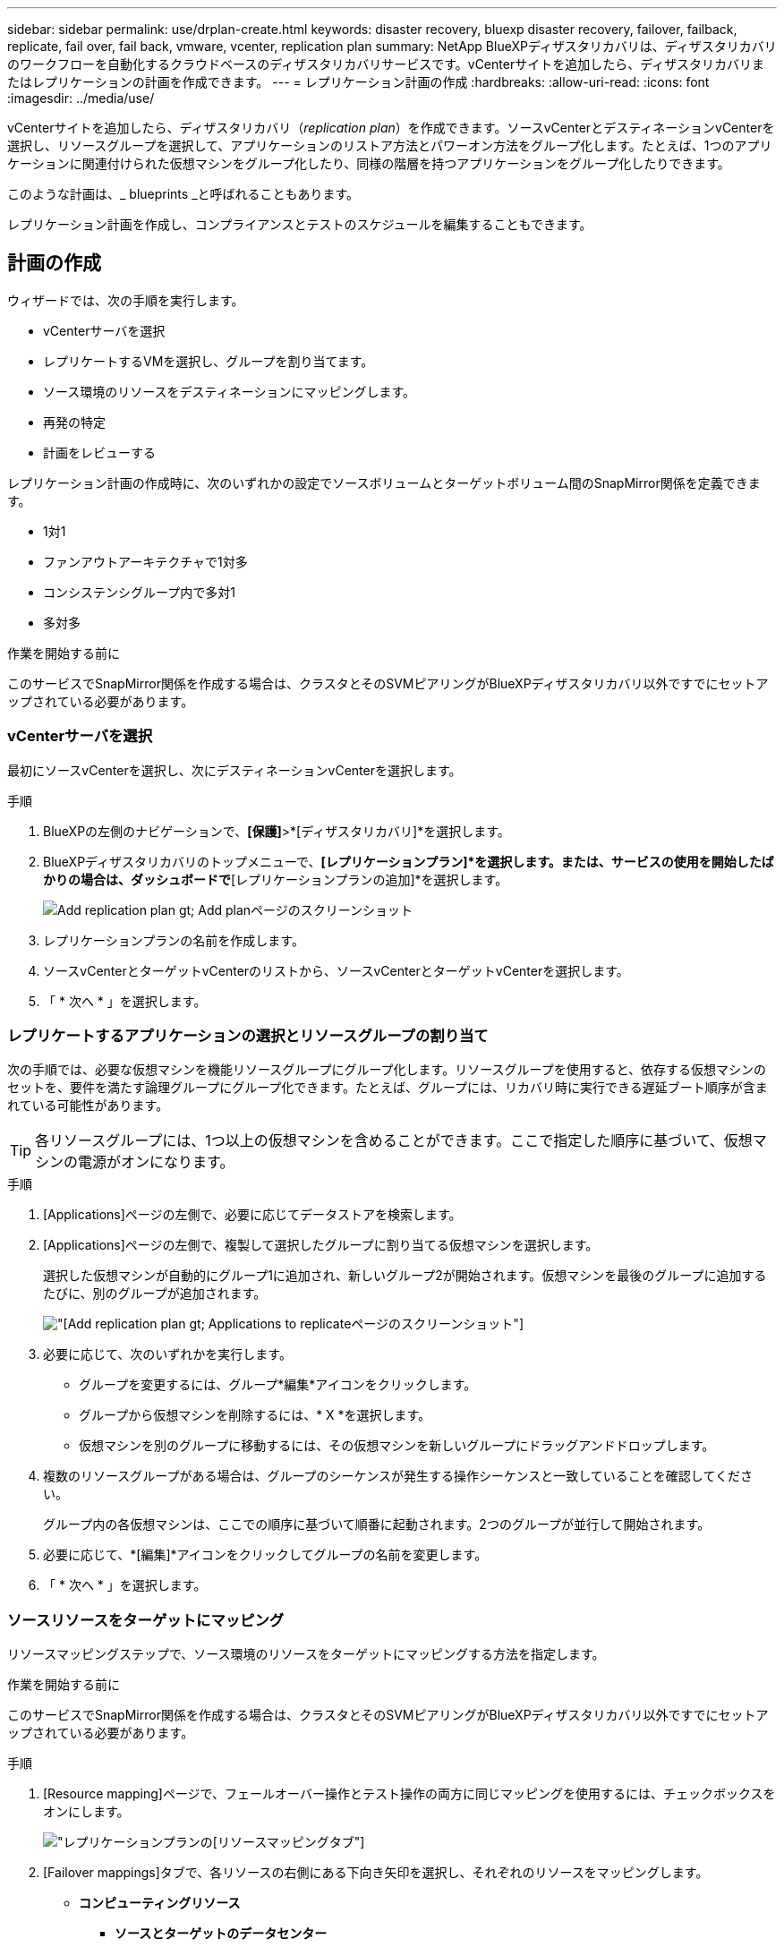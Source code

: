 ---
sidebar: sidebar 
permalink: use/drplan-create.html 
keywords: disaster recovery, bluexp disaster recovery, failover, failback, replicate, fail over, fail back, vmware, vcenter, replication plan 
summary: NetApp BlueXPディザスタリカバリは、ディザスタリカバリのワークフローを自動化するクラウドベースのディザスタリカバリサービスです。vCenterサイトを追加したら、ディザスタリカバリまたはレプリケーションの計画を作成できます。 
---
= レプリケーション計画の作成
:hardbreaks:
:allow-uri-read: 
:icons: font
:imagesdir: ../media/use/


[role="lead"]
vCenterサイトを追加したら、ディザスタリカバリ（_replication plan_）を作成できます。ソースvCenterとデスティネーションvCenterを選択し、リソースグループを選択して、アプリケーションのリストア方法とパワーオン方法をグループ化します。たとえば、1つのアプリケーションに関連付けられた仮想マシンをグループ化したり、同様の階層を持つアプリケーションをグループ化したりできます。

このような計画は、_ blueprints _と呼ばれることもあります。

レプリケーション計画を作成し、コンプライアンスとテストのスケジュールを編集することもできます。



== 計画の作成

ウィザードでは、次の手順を実行します。

* vCenterサーバを選択
* レプリケートするVMを選択し、グループを割り当てます。
* ソース環境のリソースをデスティネーションにマッピングします。
* 再発の特定
* 計画をレビューする


レプリケーション計画の作成時に、次のいずれかの設定でソースボリュームとターゲットボリューム間のSnapMirror関係を定義できます。

* 1対1
* ファンアウトアーキテクチャで1対多
* コンシステンシグループ内で多対1
* 多対多


.作業を開始する前に
このサービスでSnapMirror関係を作成する場合は、クラスタとそのSVMピアリングがBlueXPディザスタリカバリ以外ですでにセットアップされている必要があります。



=== vCenterサーバを選択

最初にソースvCenterを選択し、次にデスティネーションvCenterを選択します。

.手順
. BlueXPの左側のナビゲーションで、*[保護]*>*[ディザスタリカバリ]*を選択します。
. BlueXPディザスタリカバリのトップメニューで、*[レプリケーションプラン]*を選択します。または、サービスの使用を開始したばかりの場合は、ダッシュボードで*[レプリケーションプランの追加]*を選択します。
+
image:dr-plan-create-name.png["Add replication plan  gt; Add planページのスクリーンショット"]

. レプリケーションプランの名前を作成します。
. ソースvCenterとターゲットvCenterのリストから、ソースvCenterとターゲットvCenterを選択します。
. 「 * 次へ * 」を選択します。




=== レプリケートするアプリケーションの選択とリソースグループの割り当て

次の手順では、必要な仮想マシンを機能リソースグループにグループ化します。リソースグループを使用すると、依存する仮想マシンのセットを、要件を満たす論理グループにグループ化できます。たとえば、グループには、リカバリ時に実行できる遅延ブート順序が含まれている可能性があります。


TIP: 各リソースグループには、1つ以上の仮想マシンを含めることができます。ここで指定した順序に基づいて、仮想マシンの電源がオンになります。

.手順
. [Applications]ページの左側で、必要に応じてデータストアを検索します。
. [Applications]ページの左側で、複製して選択したグループに割り当てる仮想マシンを選択します。
+
選択した仮想マシンが自動的にグループ1に追加され、新しいグループ2が開始されます。仮想マシンを最後のグループに追加するたびに、別のグループが追加されます。

+
image:dr-plan-create-apps-vms3.png["[Add replication plan  gt; Applications to replicate]ページのスクリーンショット"]

. 必要に応じて、次のいずれかを実行します。
+
** グループを変更するには、グループ*編集*アイコンをクリックします。
** グループから仮想マシンを削除するには、* X *を選択します。
** 仮想マシンを別のグループに移動するには、その仮想マシンを新しいグループにドラッグアンドドロップします。


. 複数のリソースグループがある場合は、グループのシーケンスが発生する操作シーケンスと一致していることを確認してください。
+
グループ内の各仮想マシンは、ここでの順序に基づいて順番に起動されます。2つのグループが並行して開始されます。

. 必要に応じて、*[編集]*アイコンをクリックしてグループの名前を変更します。
. 「 * 次へ * 」を選択します。




=== ソースリソースをターゲットにマッピング

リソースマッピングステップで、ソース環境のリソースをターゲットにマッピングする方法を指定します。

.作業を開始する前に
このサービスでSnapMirror関係を作成する場合は、クラスタとそのSVMピアリングがBlueXPディザスタリカバリ以外ですでにセットアップされている必要があります。

.手順
. [Resource mapping]ページで、フェールオーバー操作とテスト操作の両方に同じマッピングを使用するには、チェックボックスをオンにします。
+
image:dr-plan-resource-mapping.png["レプリケーションプランの[リソースマッピング]タブ"]

. [Failover mappings]タブで、各リソースの右側にある下向き矢印を選択し、それぞれのリソースをマッピングします。
+
** *コンピューティングリソース*
+
*** *ソースとターゲットのデータセンター*
*** *ターゲットホスト*（オプション）
*** *ターゲットクラスタ*（オプション）
*** *ターゲットVMフォルダ*（オプション）：選択したVMを格納する新しいルートフォルダを作成する場合に使用します。


** *仮想ネットワーク*


. [Failover mappings]タブで、各リソースの右側にある下向き矢印を選択します。
+
** *仮想マシン*：適切なセグメントへのネットワークマッピングを選択します。セグメントはすでにプロビジョニングされているので、仮想マシンをマッピングする適切なセグメントを選択してください。
+
このセクションは、選択内容に応じて有効または無効にすることができます。

+
SnapMirrorはボリュームレベルです。そのため、すべての仮想マシンがレプリケーションターゲットにレプリケートされます。データストアに含まれているすべての仮想マシンを選択してください。選択されていない場合は、レプリケーションプランの一部である仮想マシンのみが処理されます。

+
*** * VM CPUおよびRAM *：[仮想マシンの詳細]で、必要に応じてVMのCPUおよびRAMパラメータのサイズを変更できます。
*** *起動順序遅延*:また、リソースグループ全体で選択したすべての仮想マシンの起動順序を変更することもできます。デフォルトでは、リソースグループの選択時に選択された起動順序が使用されますが、この段階で変更を加えることができます。
*** * DHCPまたは静的IP *：レプリケーション計画の仮想マシンセクションでソースとターゲットの場所間のネットワークをマッピングする場合、BlueXPディザスタリカバリにはDHCPと静的IPの2つのオプションがあります。静的IPの場合は、サブネット、ゲートウェイ、およびDNSサーバを設定します。さらに、仮想マシンのクレデンシャルを入力します。
+
**** * DHCP *：このオプションを選択した場合は、VMのクレデンシャルのみを指定します。
**** *静的IP *：ソースVMと同じ情報または異なる情報を選択できます。ソースと同じを選択した場合は、クレデンシャルを入力する必要はありません。一方、ソースと異なる情報を使用する場合は、クレデンシャル、VMのIPアドレス、サブネットマスク、DNS、およびゲートウェイ情報を指定できます。VMゲストOSのクレデンシャルは、グローバルレベルまたは各VMレベルで指定する必要があります。
+
image:dr-plan-create-mapping-vms.png["レプリケーションプランの追加>リソースマッピング>仮想マシンを示すスクリーンショット"]

+
これは、大規模な環境を小規模なターゲットクラスタにリカバリする場合や、1対1の物理VMwareインフラストラクチャをプロビジョニングせずにディザスタリカバリテストを実行する場合に非常に役立ちます。





** *アプリケーションと整合性のあるレプリカ*：アプリケーションと整合性のあるSnapshotコピーを作成するかどうかを指定します。サービスはアプリケーションを休止し、Snapshotを作成してアプリケーションの整合性のある状態を取得します。
** *データストア*：選択した仮想マシンに基づいて、データストアマッピングが自動的に選択されます。
+
このセクションは、選択内容に応じて有効または無効にすることができます。

+
*** * RPO *：リカバリするデータの量（時間で測定）を示す目標復旧時点（RPO）を入力します。たとえば、RPOを60分と入力した場合、常に60分以内のデータがリカバリに含まれている必要があります。災害が発生した場合は、最大60分分のデータが失われます。また、すべてのデータストアに対して保持するSnapshotコピーの数も入力します。
*** * SnapMirror関係*：ボリュームでSnapMirror関係がすでに確立されている場合は、対応するソースとターゲットのデータストアを選択できます。SnapMirror関係のないボリュームを選択した場合は、作業環境とそのピアSVMを選択して作成できます。
+

NOTE: このサービスでSnapMirror関係を作成する場合は、クラスタとそのSVMピアリングがBlueXPディザスタリカバリ以外ですでにセットアップされている必要があります。



** *整合グループ*：レプリケーション計画を作成する際に、異なるボリュームや異なるSVMのVMを含めることができます。BlueXPディザスタリカバリで整合グループSnapshotが作成されます。
+
*** Recovery Point Objective（RPO；目標復旧時点）を指定すると、RPOに基づいてプライマリバックアップがスケジュールされ、セカンダリデスティネーションが更新されます。
*** VMが同じボリュームと同じSVMの場合、サービスは標準のONTAP Snapshotを実行し、セカンダリデスティネーションを更新します。
*** VMが別 々 のボリュームの同じSVMにある場合は、すべてのボリュームを含めることで整合グループSnapshotが作成され、セカンダリデスティネーションが更新されます。
*** VMが別 々 のボリュームと別 々 のSVMにある場合、サービスは同じクラスタまたは別 々 のクラスタ内のすべてのボリュームを含めて、整合グループの開始フェーズとコミットフェーズのSnapshotを実行し、セカンダリデスティネーションを更新します。
*** フェイルオーバー中は任意のSnapshotを選択できます。最新のSnapshotを選択すると、オンデマンドバックアップが作成され、デスティネーションが更新され、そのSnapshotを使用してフェイルオーバーが実行されます。




. テスト環境に異なるマッピングを設定するには、チェックボックスをオフにして*テストマッピング*タブを選択します。前のように各タブを確認しますが、今回はテスト環境について説明します。
+
[Test mappings]タブで、[Virtual Machines]と[Datastores]のマッピングが無効になります。

+

TIP: 後で計画全体をテストできます。ここでは、テスト環境用のマッピングを設定します。





=== 再発の特定

データを別のターゲットに移行する（1回限りの移動）か、SnapMirror頻度でレプリケートするかを選択します。

レプリケートする場合は、データをミラーリングする頻度を特定します。

.手順
. [繰り返し]ページで、*[移行]*または*[レプリケート]*を選択します。
+
** *移行*：アプリケーションをターゲットの場所に移動する場合に選択します。
** *Replicate*:繰り返しのレプリケーションでは'ソース・コピーからの変更を反映して'ターゲット・コピーを最新の状態に維持します


+
image:dr-plan-create-recurrence.png["[Add replication plan  gt; Recurrence]のスクリーンショット"]

. 「 * 次へ * 」を選択します。




=== レプリケーション計画の確認

最後に、レプリケーション計画を確認します。


TIP: レプリケーションプランは、あとで無効にしたり削除したりできます。

.手順
. [Plan Details]、[Failover Mapping]、[VMs]の各タブで情報を確認します。
. [プランの追加]*を選択します。
+
計画が計画のリストに追加されます。





== スケジュールを編集してコンプライアンスをテストし、フェイルオーバーテストが機能することを確認

コンプライアンスおよびフェイルオーバーテストをテストするスケジュールを設定して、必要に応じて正しく動作することを確認できます。

* *コンプライアンス時間への影響*：レプリケーション計画が作成されると、サービスはデフォルトでコンプライアンススケジュールを作成します。デフォルトの準拠時間は30分です。この時間を変更するには、レプリケーションプランのスケジュールの編集を使用します。
* *フェイルオーバーの影響をテスト*：フェイルオーバープロセスをオンデマンドでテストすることも、スケジュールに従ってテストすることもできます。これにより、レプリケーション計画で指定されたデスティネーションへの仮想マシンのフェイルオーバーをテストできます。
+
テストフェイルオーバーでは、FlexCloneボリュームを作成し、データストアをマウントして、そのデータストアのワークロードを移動します。テストフェイルオーバー処理では、本番環境のワークロード、テストサイトで使用されているSnapMirror関係、および正常に動作し続ける必要がある保護対象のワークロードに_not_の影響があります。



スケジュールに基づいてフェイルオーバーテストが実行され、レプリケーション計画で指定されたデスティネーションにワークロードが移動していることが確認されます。

.手順
. BlueXPディザスタリカバリのトップメニューで、*[レプリケーションプラン]*を選択します。
+
image:dr-plan-list.png["レプリケーションプランのリストを示すスクリーンショット"]

. [アクション]*を選択します。 image:icon-horizontal-dots.png["水平ドット[アクション]メニュー"] アイコンをクリックし、*[スケジュールの編集]*を選択します。
. BlueXPディザスタリカバリでテストへの準拠をチェックする頻度を分単位で入力します。
. フェイルオーバーテストに問題がないことを確認するには、*[毎月のスケジュールでフェイルオーバーを実行する]*をオンにします。
+
.. テストを実行する日にちと時刻を選択します。
.. テストを開始する日付をyyyy-mm-dd形式で入力します。
+
image:dr-plan-schedule-edit.png["スケジュールを編集できる場所を示すスクリーンショット"]



. フェイルオーバーテスト終了後にテスト環境をクリーンアップするには、*[Automatically clean up after test failover]*をオンにします。
+

NOTE: このプロセスでは、テスト用の場所から一時VMの登録が解除され、作成されたFlexCloneボリュームが削除され、一時データストアがアンマウントされます。

. [ 保存（ Save ） ] を選択します。

